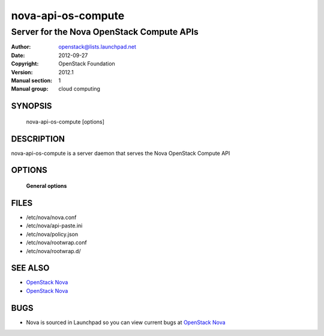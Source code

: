 ====================
nova-api-os-compute
====================

-------------------------------------------
Server for the Nova OpenStack Compute APIs
-------------------------------------------

:Author: openstack@lists.launchpad.net
:Date:   2012-09-27
:Copyright: OpenStack Foundation
:Version: 2012.1
:Manual section: 1
:Manual group: cloud computing

SYNOPSIS
========

  nova-api-os-compute  [options]

DESCRIPTION
===========

nova-api-os-compute is a server daemon that serves the Nova OpenStack Compute API

OPTIONS
=======

 **General options**

FILES
========

* /etc/nova/nova.conf
* /etc/nova/api-paste.ini
* /etc/nova/policy.json
* /etc/nova/rootwrap.conf
* /etc/nova/rootwrap.d/

SEE ALSO
========

* `OpenStack Nova <http://nova.openstack.org>`__
* `OpenStack Nova <http://nova.openstack.org>`__

BUGS
====

* Nova is sourced in Launchpad so you can view current bugs at `OpenStack Nova <http://nova.openstack.org>`__
